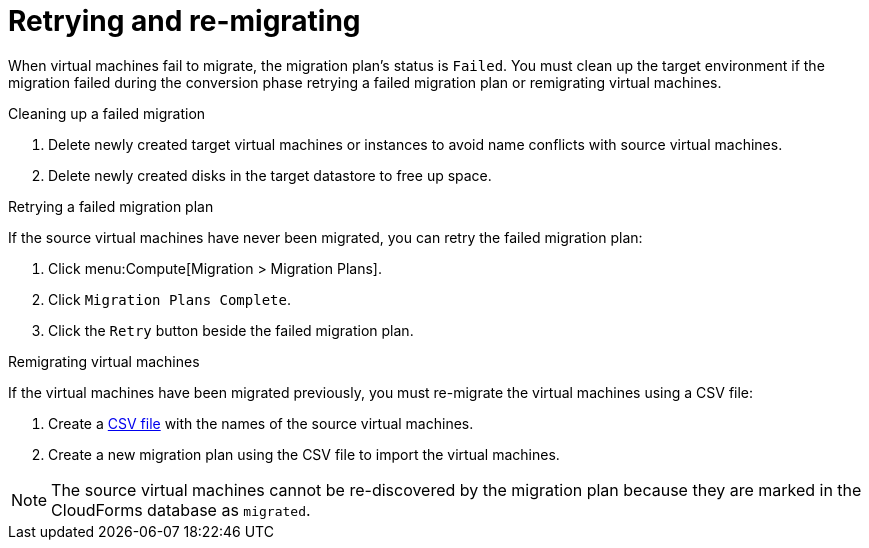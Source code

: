 [[Retrying_and_remigrating]]
= Retrying and re-migrating

When virtual machines fail to migrate, the migration plan's status is `Failed`. You must clean up the target environment if the migration failed during the conversion phase retrying a failed migration plan or remigrating virtual machines.

.Cleaning up a failed migration

. Delete newly created target virtual machines or instances to avoid name conflicts with source virtual machines.
. Delete newly created disks in the target datastore to free up space.

[[Retrying_a_failed_migration_plan]]
.Retrying a failed migration plan

If the source virtual machines have never been migrated, you can retry the failed migration plan:

. Click menu:Compute[Migration > Migration Plans].
. Click `Migration Plans Complete`.
. Click the `Retry` button beside the failed migration plan.

[[Remigrating_virtual_machines]]
.Remigrating virtual machines

If the virtual machines have been migrated previously, you must re-migrate the virtual machines using a CSV file:

. Create a xref:Creating_a_csv_file_to_import_virtual_machines[CSV file] with the names of the source virtual machines.
. Create a new migration plan using the CSV file to import the virtual machines.

[NOTE]
====
The source virtual machines cannot be re-discovered by the migration plan because they are marked in the CloudForms database as `migrated`.
====
